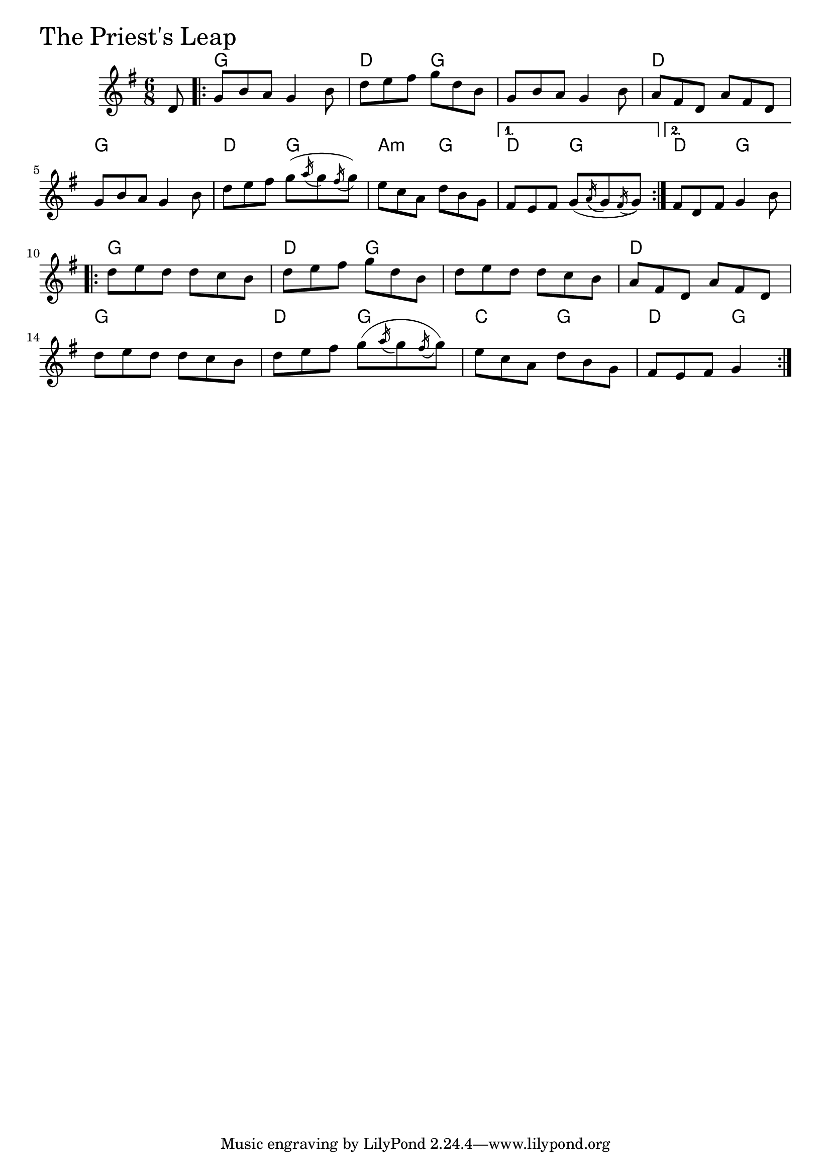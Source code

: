 \version "2.18.0"

PriestsLeapChords = \chordmode{
  s8
  g2. d4. g s2. d
  g d4. g a:m g d g d g
  g2. d4. g s2. d
  g d4. g c g d g4
}

PriestsLeap = \relative{
  \key g \major
  \time 6/8
  \partial 8 d'8
  \repeat volta 2 {
    g b a g4 b8
    d e fis g d b
    g b a g4 b8
    a fis d a' fis d
    g b a g4 b8
    d e fis g (\acciaccatura a16 g8 \acciaccatura fis16 g8)
    e c a d b g
  }
  \alternative{
    {fis e fis g (\acciaccatura a16 g8 \acciaccatura fis16 g8)}
    {fis d fis g4 b8}
  }

  \break

  \repeat volta 2 {
    d e d d c b
    d e fis g d b
    d e d d c b
    a fis d a' fis d
    \break
    d' e d d c b
    d e fis g (\acciaccatura a16 g8 \acciaccatura fis16 g8)
    e c a d b g
    fis e fis g4
  }
}


\score {
  <<
    \new ChordNames \PriestsLeapChords 
    \new Staff { \clef treble \PriestsLeap }
  >>
  \header { piece = \markup {\fontsize #4.0 "The Priest's Leap"}}
  \layout {}
  \midi {}
}
